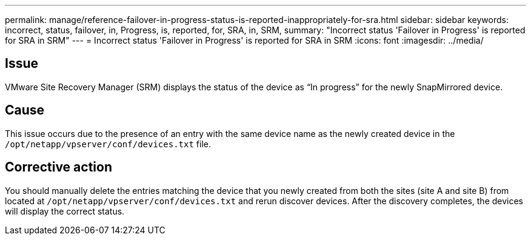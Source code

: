 ---
permalink: manage/reference-failover-in-progress-status-is-reported-inappropriately-for-sra.html
sidebar: sidebar
keywords: incorrect, status, failover, in, Progress, is, reported, for, SRA, in, SRM,
summary: "Incorrect status 'Failover in Progress' is reported for SRA in SRM"
---
= Incorrect status 'Failover in Progress' is reported for SRA in SRM
:icons: font
:imagesdir: ../media/

[.lead]
== Issue

VMware Site Recovery Manager (SRM) displays the status of the device as "`In progress`" for the newly SnapMirrored device.

== Cause

This issue occurs due to the presence of an entry with the same device name as the newly created device in the `/opt/netapp/vpserver/conf/devices.txt` file.

== Corrective action

You should manually delete the entries matching the device that you newly created from both the sites (site A and site B) from located at `/opt/netapp/vpserver/conf/devices.txt` and rerun discover devices. After the discovery completes, the devices will display the correct status.
